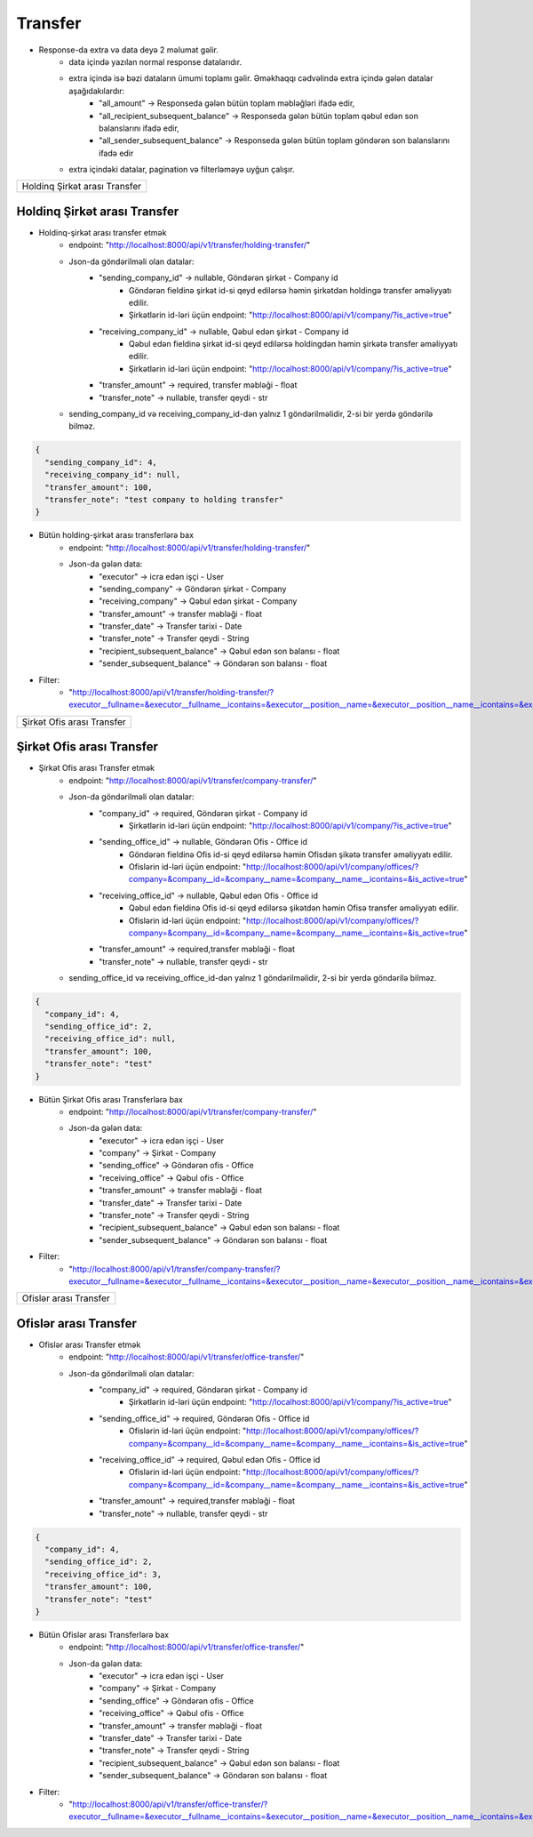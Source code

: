 ########
Transfer
########

- Response-da extra və data deyə 2 məlumat gəlir. 
    - data içində yazılan normal response datalarıdır. 
    - extra içində isə bəzi dataların ümumi toplamı gəlir. Əməkhaqqı cədvəlində extra içində gələn datalar aşağıdakılardır:
        - "all_amount" -> Responseda gələn bütün toplam məbləğləri ifadə edir,
        - "all_recipient_subsequent_balance" -> Responseda gələn bütün toplam qəbul edən son balanslarını ifadə edir,
        - "all_sender_subsequent_balance" -> Responseda gələn bütün toplam göndərən son balanslarını ifadə edir
    - extra içindəki datalar, pagination və filterləməyə uyğun çalışır.

+-----------------------------+
|Holdinq Şirkət arası Transfer|
+-----------------------------+

Holdinq Şirkət arası Transfer
-----------------------------

- Holdinq-şirkət arası transfer etmək
    - endpoint: "http://localhost:8000/api/v1/transfer/holding-transfer/"
    - Json-da göndərilməli olan datalar:
        - "sending_company_id" -> nullable, Göndərən şirkət - Company id
            - Göndərən fieldinə şirkət id-si qeyd edilərsə həmin şirkətdən holdingə transfer əməliyyatı edilir.
            - Şirkətlərin id-ləri üçün endpoint: "http://localhost:8000/api/v1/company/?is_active=true"
        - "receiving_company_id" -> nullable, Qəbul edən şirkət - Company id
            - Qəbul edən fieldinə şirkət id-si qeyd edilərsə holdingdən həmin şirkətə transfer əməliyyatı edilir.
            - Şirkətlərin id-ləri üçün endpoint: "http://localhost:8000/api/v1/company/?is_active=true"
        - "transfer_amount" -> required, transfer məbləği - float
        - "transfer_note" -> nullable, transfer qeydi - str
    - sending_company_id və receiving_company_id-dən yalnız 1 göndərilməlidir, 2-si bir yerdə göndərilə bilməz.

.. code:: json

  {
    "sending_company_id": 4,
    "receiving_company_id": null,
    "transfer_amount": 100,
    "transfer_note": "test company to holding transfer"
  }

- Bütün holding-şirkət arası transferlərə bax
    - endpoint: "http://localhost:8000/api/v1/transfer/holding-transfer/"
    - Json-da gələn data:
        - "executor" -> icra edən işçi - User
        - "sending_company" -> Göndərən şirkət - Company
        - "receiving_company" -> Qəbul edən şirkət - Company
        - "transfer_amount" -> transfer məbləği - float
        - "transfer_date" -> Transfer tarixi - Date
        - "transfer_note" -> Transfer qeydi - String
        - "recipient_subsequent_balance" -> Qəbul edən son balansı - float
        - "sender_subsequent_balance" -> Göndərən son balansı - float

- Filter:
    - "http://localhost:8000/api/v1/transfer/holding-transfer/?executor__fullname=&executor__fullname__icontains=&executor__position__name=&executor__position__name__icontains=&executor__employee_status__status_name=&executor__employee_status__status_name__icontains=&sending_company__name=&sending_company__name__icontains=&receiving_company__name=&receiving_company__name__icontains=&recipient_subsequent_balance=&sender_subsequent_balance=&transfer_amount=&transfer_amount__gte=&transfer_amount__lte=&transfer_note=&transfer_note__icontains=&transfer_date=&transfer_date__gte=&transfer_date__lte="

+--------------------------+
|Şirkət Ofis arası Transfer|
+--------------------------+

Şirkət Ofis arası Transfer
--------------------------

- Şirkət Ofis arası Transfer etmək
    - endpoint: "http://localhost:8000/api/v1/transfer/company-transfer/"
    - Json-da göndərilməli olan datalar:
        - "company_id" -> required, Göndərən şirkət - Company id
            - Şirkətlərin id-ləri üçün endpoint: "http://localhost:8000/api/v1/company/?is_active=true"
        - "sending_office_id" -> nullable, Göndərən Ofis - Office id
            - Göndərən fieldinə Ofis id-si qeyd edilərsə həmin Ofisdən şikətə transfer əməliyyatı edilir.
            - Ofislərin id-ləri üçün endpoint: "http://localhost:8000/api/v1/company/offices/?company=&company__id=&company__name=&company__name__icontains=&is_active=true"
        - "receiving_office_id" -> nullable, Qəbul edən Ofis - Office id
            - Qəbul edən fieldinə Ofis id-si qeyd edilərsə şikətdən həmin Ofisə transfer əməliyyatı edilir.
            - Ofislərin id-ləri üçün endpoint: "http://localhost:8000/api/v1/company/offices/?company=&company__id=&company__name=&company__name__icontains=&is_active=true"
        - "transfer_amount" -> required,transfer məbləği - float
        - "transfer_note" -> nullable, transfer qeydi - str
    - sending_office_id və receiving_office_id-dən yalnız 1 göndərilməlidir, 2-si bir yerdə göndərilə bilməz.

.. code:: json

  {
    "company_id": 4,
    "sending_office_id": 2,
    "receiving_office_id": null,
    "transfer_amount": 100,
    "transfer_note": "test"
  }

- Bütün Şirkət Ofis arası Transferlərə bax
    - endpoint: "http://localhost:8000/api/v1/transfer/company-transfer/"
    - Json-da gələn data:
        - "executor" -> icra edən işçi - User
        - "company" -> Şirkət - Company
        - "sending_office" -> Göndərən ofis - Office
        - "receiving_office" -> Qəbul ofis - Office
        - "transfer_amount" -> transfer məbləği - float
        - "transfer_date" -> Transfer tarixi - Date
        - "transfer_note" -> Transfer qeydi - String
        - "recipient_subsequent_balance" -> Qəbul edən son balansı - float
        - "sender_subsequent_balance" -> Göndərən son balansı - float

- Filter:
    - "http://localhost:8000/api/v1/transfer/company-transfer/?executor__fullname=&executor__fullname__icontains=&executor__position__name=&executor__position__name__icontains=&executor__employee_status__status_name=&executor__employee_status__status_name__icontains=&company=&company__name=&company__name__icontains=&sending_office__name=&sending_office__name__icontains=&receiving_office__name=&receiving_office__name__icontains=&recipient_subsequent_balance=&sender_subsequent_balance=&transfer_amount=&transfer_amount__gte=&transfer_amount__lte=&transfer_note=&transfer_note__icontains=&transfer_date=&transfer_date__gte=&transfer_date__lte="

+----------------------+
|Ofislər arası Transfer|
+----------------------+

Ofislər arası Transfer
----------------------

- Ofislər arası Transfer etmək
    - endpoint: "http://localhost:8000/api/v1/transfer/office-transfer/"
    - Json-da göndərilməli olan datalar:
        - "company_id" -> required, Göndərən şirkət - Company id
            - Şirkətlərin id-ləri üçün endpoint: "http://localhost:8000/api/v1/company/?is_active=true"
        - "sending_office_id" -> required, Göndərən Ofis - Office id
            - Ofislərin id-ləri üçün endpoint: "http://localhost:8000/api/v1/company/offices/?company=&company__id=&company__name=&company__name__icontains=&is_active=true"
        - "receiving_office_id" -> required, Qəbul edən Ofis - Office id
            - Ofislərin id-ləri üçün endpoint: "http://localhost:8000/api/v1/company/offices/?company=&company__id=&company__name=&company__name__icontains=&is_active=true"
        - "transfer_amount" -> required,transfer məbləği - float
        - "transfer_note" -> nullable, transfer qeydi - str

.. code:: json

  {
    "company_id": 4,
    "sending_office_id": 2,
    "receiving_office_id": 3,
    "transfer_amount": 100,
    "transfer_note": "test"
  }

- Bütün Ofislər arası Transferlərə bax
    - endpoint: "http://localhost:8000/api/v1/transfer/office-transfer/"
    - Json-da gələn data:
        - "executor" -> icra edən işçi - User
        - "company" -> Şirkət - Company
        - "sending_office" -> Göndərən ofis - Office
        - "receiving_office" -> Qəbul ofis - Office
        - "transfer_amount" -> transfer məbləği - float
        - "transfer_date" -> Transfer tarixi - Date
        - "transfer_note" -> Transfer qeydi - String
        - "recipient_subsequent_balance" -> Qəbul edən son balansı - float
        - "sender_subsequent_balance" -> Göndərən son balansı - float

- Filter:
    - "http://localhost:8000/api/v1/transfer/office-transfer/?executor__fullname=&executor__fullname__icontains=&executor__position__name=&executor__position__name__icontains=&executor__employee_status__status_name=&executor__employee_status__status_name__icontains=&company=&company__name=&company__name__icontains=&sending_office__name=&sending_office__name__icontains=&receiving_office__name=&receiving_office__name__icontains=&recipient_subsequent_balance=&sender_subsequent_balance=&transfer_amount=&transfer_amount__gte=&transfer_amount__lte=&transfer_note=&transfer_note__icontains=&transfer_date=&transfer_date__gte=&transfer_date__lte="
